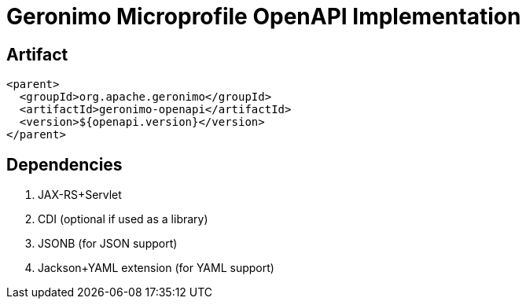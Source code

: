 = Geronimo Microprofile OpenAPI Implementation

== Artifact

[source,xml]
----
<parent>
  <groupId>org.apache.geronimo</groupId>
  <artifactId>geronimo-openapi</artifactId>
  <version>${openapi.version}</version>
</parent>
----

== Dependencies

1. JAX-RS+Servlet
2. CDI (optional if used as a library)
3. JSONB (for JSON support)
4. Jackson+YAML extension (for YAML support)
